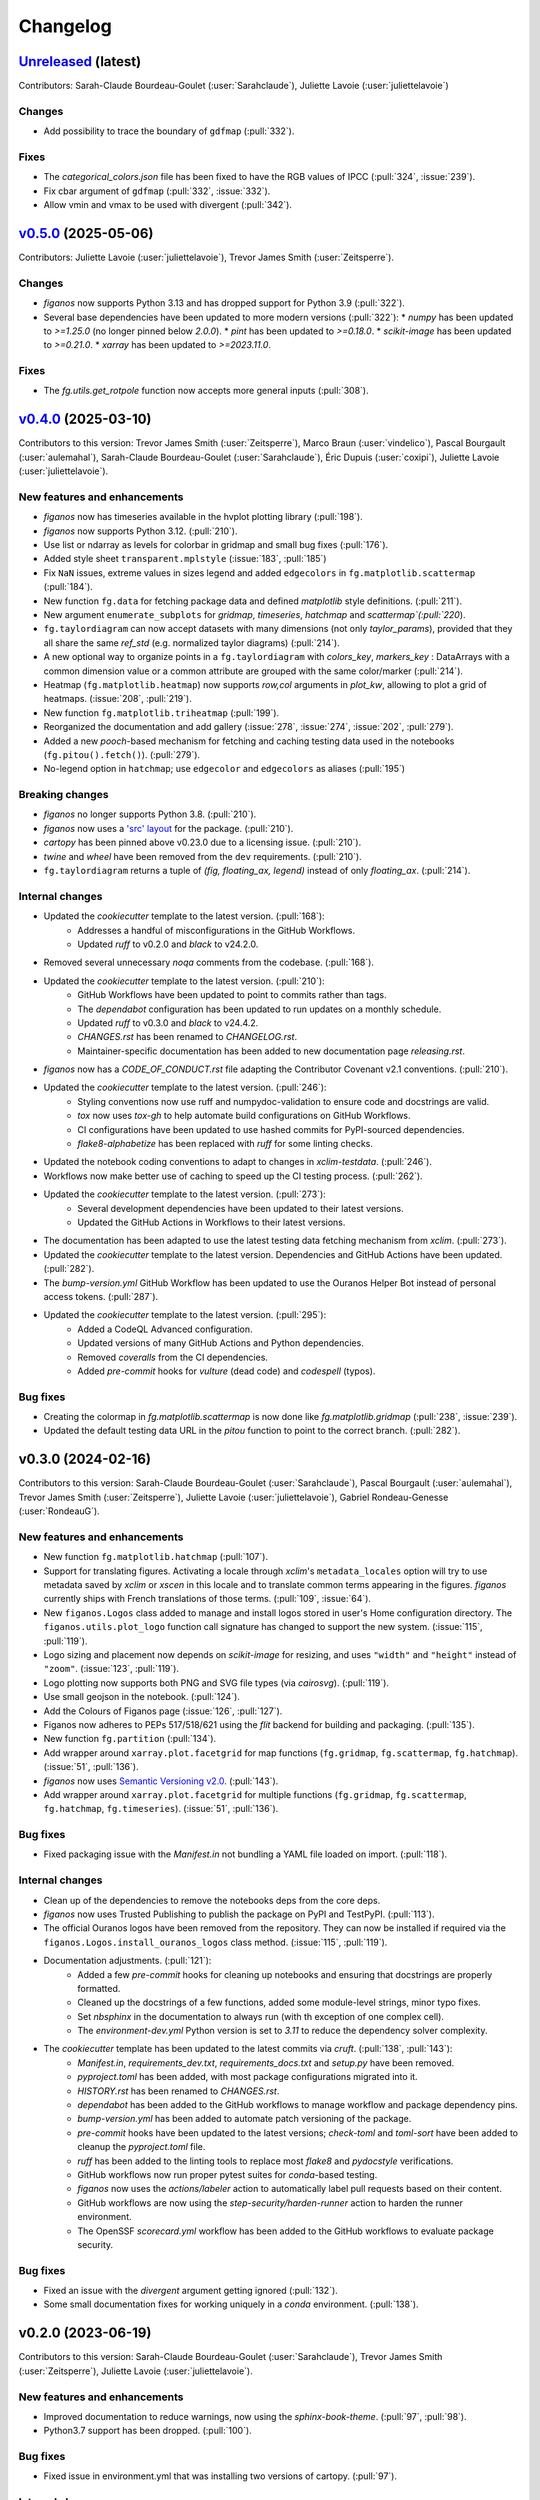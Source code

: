 =========
Changelog
=========

`Unreleased <https://github.com/Ouranosinc/figanos>`_ (latest)
--------------------------------------------------------------

Contributors:  Sarah-Claude Bourdeau-Goulet (:user:`Sarahclaude`), Juliette Lavoie (:user:`juliettelavoie`)

Changes
^^^^^^^
* Add possibility to trace the boundary of ``gdfmap`` (:pull:`332`).

Fixes
^^^^^
* The `categorical_colors.json` file has been fixed to have the RGB values of IPCC (:pull:`324`, :issue:`239`).
* Fix cbar argument of ``gdfmap`` (:pull:`332`, :issue:`332`).
* Allow vmin and vmax to be used with divergent (:pull:`342`).

.. _changes_0.5.0:

`v0.5.0 <https://github.com/Ouranosinc/figanos/tree/0.5.0>`_ (2025-05-06)
-------------------------------------------------------------------------
Contributors: Juliette Lavoie (:user:`juliettelavoie`), Trevor James Smith (:user:`Zeitsperre`).

Changes
^^^^^^^
* `figanos` now supports Python 3.13 and has dropped support for Python 3.9 (:pull:`322`).
* Several base dependencies have been updated to more modern versions (:pull:`322`):
  * `numpy` has been updated to `>=1.25.0` (no longer pinned below `2.0.0`).
  * `pint` has been updated to `>=0.18.0`.
  * `scikit-image` has been updated to `>=0.21.0`.
  * `xarray` has been updated to `>=2023.11.0`.

Fixes
^^^^^
* The `fg.utils.get_rotpole` function now accepts more general inputs (:pull:`308`).

.. _changes_0.4.0:

`v0.4.0 <https://github.com/Ouranosinc/figanos/tree/0.4.0>`_ (2025-03-10)
-------------------------------------------------------------------------
Contributors to this version: Trevor James Smith (:user:`Zeitsperre`), Marco Braun (:user:`vindelico`), Pascal Bourgault (:user:`aulemahal`), Sarah-Claude Bourdeau-Goulet (:user:`Sarahclaude`), Éric Dupuis (:user:`coxipi`), Juliette Lavoie (:user:`juliettelavoie`).

New features and enhancements
^^^^^^^^^^^^^^^^^^^^^^^^^^^^^
* `figanos` now has timeseries available in the hvplot plotting library (:pull:`198`).
* `figanos` now supports Python 3.12. (:pull:`210`).
* Use list or ndarray as levels for colorbar in gridmap and small bug fixes (:pull:`176`).
* Added style sheet ``transparent.mplstyle`` (:issue:`183`, :pull:`185`)
* Fix ``NaN`` issues, extreme values in sizes legend and added ``edgecolors`` in ``fg.matplotlib.scattermap``  (:pull:`184`).
* New function ``fg.data`` for fetching package data and defined `matplotlib` style definitions. (:pull:`211`).
* New argument ``enumerate_subplots`` for `gridmap`, `timeseries`, `hatchmap` and `scattermap`(:pull:`220`).
* ``fg.taylordiagram`` can now accept datasets with many dimensions (not only `taylor_params`), provided that they all share the same `ref_std` (e.g. normalized taylor diagrams)  (:pull:`214`).
* A new optional way to organize points in a ``fg.taylordiagram``  with  `colors_key`, `markers_key`  : DataArrays with a common dimension value or a common attribute are grouped with the same color/marker (:pull:`214`).
* Heatmap (``fg.matplotlib.heatmap``) now supports `row,col` arguments in `plot_kw`, allowing to plot a grid of heatmaps. (:issue:`208`, :pull:`219`).
* New function ``fg.matplotlib.triheatmap`` (:pull:`199`).
* Reorganized the documentation and add gallery (:issue:`278`, :issue:`274`, :issue:`202`, :pull:`279`).
* Added a new `pooch`-based mechanism for fetching and caching testing data used in the notebooks (``fg.pitou().fetch()``). (:pull:`279`).
* No-legend option in ``hatchmap``; use ``edgecolor`` and ``edgecolors`` as aliases (:pull:`195`)

Breaking changes
^^^^^^^^^^^^^^^^
* `figanos` no longer supports Python 3.8. (:pull:`210`).
* `figanos` now uses a `'src' layout <https://packaging.python.org/en/latest/discussions/src-layout-vs-flat-layout>`_ for the package. (:pull:`210`).
* `cartopy` has been pinned above v0.23.0 due to a licensing issue. (:pull:`210`).
* `twine` and `wheel` have been removed from the ``dev`` requirements. (:pull:`210`).
* ``fg.taylordiagram`` returns a tuple of `(fig, floating_ax, legend)` instead of only `floating_ax`. (:pull:`214`).

Internal changes
^^^^^^^^^^^^^^^^
* Updated the `cookiecutter` template to the latest version. (:pull:`168`):
    * Addresses a handful of misconfigurations in the GitHub Workflows.
    * Updated `ruff` to v0.2.0 and `black` to v24.2.0.
* Removed several unnecessary `noqa` comments from the codebase. (:pull:`168`).
* Updated the `cookiecutter` template to the latest version. (:pull:`210`):
    * GitHub Workflows have been updated to point to commits rather than tags.
    * The `dependabot` configuration has been updated to run updates on a monthly schedule.
    * Updated `ruff` to v0.3.0 and `black` to v24.4.2.
    * `CHANGES.rst` has been renamed to `CHANGELOG.rst`.
    * Maintainer-specific documentation has been added to new documentation page `releasing.rst`.
* `figanos` now has a `CODE_OF_CONDUCT.rst` file adapting the Contributor Covenant v2.1 conventions. (:pull:`210`).
* Updated the `cookiecutter` template to the latest version. (:pull:`246`):
    * Styling conventions now use ruff and numpydoc-validation to ensure code and docstrings are valid.
    * `tox` now uses `tox-gh` to help automate build configurations on GitHub Workflows.
    * CI configurations have been updated to use hashed commits for PyPI-sourced dependencies.
    * `flake8-alphabetize` has been replaced with `ruff` for some linting checks.
* Updated the notebook coding conventions to adapt to changes in `xclim-testdata`. (:pull:`246`).
* Workflows now make better use of caching to speed up the CI testing process. (:pull:`262`).
* Updated the `cookiecutter` template to the latest version. (:pull:`273`):
    * Several development dependencies have been updated to their latest versions.
    * Updated the GitHub Actions in Workflows to their latest versions.
* The documentation has been adapted to use the latest testing data fetching mechanism from `xclim`. (:pull:`273`).
* Updated the `cookiecutter` template to the latest version. Dependencies and GitHub Actions have been updated. (:pull:`282`).
* The `bump-version.yml` GitHub Workflow has been updated to use the Ouranos Helper Bot instead of personal access tokens. (:pull:`287`).
* Updated the `cookiecutter` template to the latest version. (:pull:`295`):
    * Added a CodeQL Advanced configuration.
    * Updated versions of many GitHub Actions and Python dependencies.
    * Removed `coveralls` from the CI dependencies.
    * Added `pre-commit` hooks for `vulture` (dead code) and `codespell` (typos).

Bug fixes
^^^^^^^^^
* Creating the colormap in `fg.matplotlib.scattermap` is now done like `fg.matplotlib.gridmap` (:pull:`238`, :issue:`239`).
* Updated the default testing data URL in the `pitou` function to point to the correct branch. (:pull:`282`).

.. _changes_0.3.0:

v0.3.0 (2024-02-16)
-------------------
Contributors to this version: Sarah-Claude Bourdeau-Goulet (:user:`Sarahclaude`), Pascal Bourgault (:user:`aulemahal`), Trevor James Smith (:user:`Zeitsperre`), Juliette Lavoie (:user:`juliettelavoie`), Gabriel Rondeau-Genesse (:user:`RondeauG`).

New features and enhancements
^^^^^^^^^^^^^^^^^^^^^^^^^^^^^
* New function ``fg.matplotlib.hatchmap`` (:pull:`107`).
* Support for translating figures. Activating a locale through `xclim`'s ``metadata_locales`` option will try to use metadata saved by `xclim` or `xscen` in this locale and to translate common terms appearing in the figures. `figanos` currently ships with French translations of those terms. (:pull:`109`, :issue:`64`).
* New ``figanos.Logos`` class added to manage and install logos stored in user's Home configuration directory. The ``figanos.utils.plot_logo`` function call signature has changed to support the new system. (:issue:`115`, :pull:`119`).
* Logo sizing and placement now depends on `scikit-image` for resizing, and uses ``"width"`` and ``"height"`` instead of ``"zoom"``. (:issue:`123`, :pull:`119`).
* Logo plotting now supports both PNG and SVG file types (via `cairosvg`). (:pull:`119`).
* Use small geojson in the notebook. (:pull:`124`).
* Add the Colours of Figanos page (:issue:`126`, :pull:`127`).
* Figanos now adheres to PEPs 517/518/621 using the `flit` backend for building and packaging. (:pull:`135`).
* New function ``fg.partition`` (:pull:`134`).
* Add wrapper around ``xarray.plot.facetgrid`` for map functions (``fg.gridmap``, ``fg.scattermap``, ``fg.hatchmap``). (:issue:`51`, :pull:`136`).
* `figanos` now uses `Semantic Versioning v2.0 <https://semver.org/spec/v2.0.0.html>`_. (:pull:`143`).
* Add wrapper around ``xarray.plot.facetgrid`` for multiple functions (``fg.gridmap``, ``fg.scattermap``, ``fg.hatchmap``, ``fg.timeseries``). (:issue:`51`, :pull:`136`).

Bug fixes
^^^^^^^^^
* Fixed packaging issue with the `Manifest.in` not bundling a YAML file loaded on import. (:pull:`118`).

Internal changes
^^^^^^^^^^^^^^^^
* Clean up of the dependencies to remove the notebooks deps from the core deps.
* `figanos` now uses Trusted Publishing to publish the package on PyPI and TestPyPI. (:pull:`113`).
* The official Ouranos logos have been removed from the repository. They can now be installed if required via the ``figanos.Logos.install_ouranos_logos`` class method. (:issue:`115`, :pull:`119`).
* Documentation adjustments. (:pull:`121`):
    * Added a few `pre-commit` hooks for cleaning up notebooks and ensuring that docstrings are properly formatted.
    * Cleaned up the docstrings of a few functions, added some module-level strings, minor typo fixes.
    * Set `nbsphinx` in the documentation to always run (with th exception of one complex cell).
    * The `environment-dev.yml` Python version is set to `3.11` to reduce the dependency solver complexity.
* The `cookiecutter` template has been updated to the latest commits via `cruft`. (:pull:`138`, :pull:`143`):
    * `Manifest.in`, `requirements_dev.txt`, `requirements_docs.txt` and `setup.py` have been removed.
    * `pyproject.toml` has been added, with most package configurations migrated into it.
    * `HISTORY.rst` has been renamed to `CHANGES.rst`.
    * `dependabot` has been added to the GitHub workflows to manage workflow and package dependency pins.
    * `bump-version.yml` has been added to automate patch versioning of the package.
    * `pre-commit` hooks have been updated to the latest versions; `check-toml` and `toml-sort` have been added to cleanup the `pyproject.toml` file.
    * `ruff` has been added to the linting tools to replace most `flake8` and `pydocstyle` verifications.
    *  GitHub workflows now run proper pytest suites for `conda`-based testing.
    * `figanos` now uses the `actions/labeler` action to automatically label pull requests based on their content.
    * GitHub workflows are now using the `step-security/harden-runner` action to harden the runner environment.
    * The OpenSSF `scorecard.yml` workflow has been added to the GitHub workflows to evaluate package security.

Bug fixes
^^^^^^^^^
* Fixed an issue with the `divergent` argument getting ignored (:pull:`132`).
* Some small documentation fixes for working uniquely in a `conda` environment. (:pull:`138`).

.. _changes_0.2.0:

v0.2.0 (2023-06-19)
-------------------
Contributors to this version: Sarah-Claude Bourdeau-Goulet (:user:`Sarahclaude`), Trevor James Smith (:user:`Zeitsperre`), Juliette Lavoie (:user:`juliettelavoie`).

New features and enhancements
^^^^^^^^^^^^^^^^^^^^^^^^^^^^^
* Improved documentation to reduce warnings, now using the `sphinx-book-theme`. (:pull:`97`, :pull:`98`).
* Python3.7 support has been dropped. (:pull:`100`).

Bug fixes
^^^^^^^^^
* Fixed issue in environment.yml that was installing two versions of cartopy. (:pull:`97`).

Internal changes
^^^^^^^^^^^^^^^^
* Updated autogenerated boilerplate (Ouranosinc/cookiecutter-pypackage) via `cruft`. (:pull:`100`):
    * General updates to pre-commit hooks, development dependencies, documentation.
    * Added configurations for Pull Request and Issues templates, Zenodo.
    * Documentation now makes use of sphinx directives for usernames, issues, and pull request hyperlinks (via `sphinx.ext.extlinks`).
    * GitHub Workflows have been added for automated testing, and publishing.
    * Some sphinx extensions have been added/enabled (`sphinx-codeautolink`, `sphinx-copybutton`).
    * Automated testing with `tox` now updated to use v4.0+ conventions.
    * Removed all references to `travis.ci`.

.. _changes_0.1.0:

v0.1.0 (2023-06-08)
-------------------
Contributors to this version: Sarah-Claude Bourdeau-Goulet (:user:`Sarahclaude`), Alexis Beaupré-Laperrière (:user:`Beauprel`), Trevor James Smith (:user:`Zeitsperre`), Juliette Lavoie (:user:`juliettelavoie`).

* First release on PyPI.
